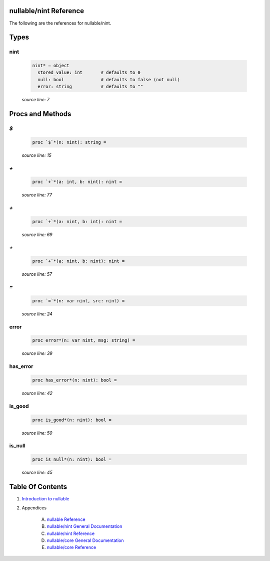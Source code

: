 nullable/nint Reference
==============================================================================

The following are the references for nullable/nint.



Types
=====



nint
---------------------------------------------------------

    .. code:: nim

        nint* = object
          stored_value: int       # defaults to 0
          null: bool              # defaults to false (not null)
          error: string           # defaults to ""


    *source line: 7*







Procs and Methods
=================


`$`
---------------------------------------------------------

    .. code:: nim

        proc `$`*(n: nint): string =

    *source line: 15*



`+`
---------------------------------------------------------

    .. code:: nim

        proc `+`*(a: int, b: nint): nint =

    *source line: 77*



`+`
---------------------------------------------------------

    .. code:: nim

        proc `+`*(a: nint, b: int): nint =

    *source line: 69*



`+`
---------------------------------------------------------

    .. code:: nim

        proc `+`*(a: nint, b: nint): nint =

    *source line: 57*



`=`
---------------------------------------------------------

    .. code:: nim

        proc `=`*(n: var nint, src: nint) =

    *source line: 24*



error
---------------------------------------------------------

    .. code:: nim

        proc error*(n: var nint, msg: string) =

    *source line: 39*



has_error
---------------------------------------------------------

    .. code:: nim

        proc has_error*(n: nint): bool =

    *source line: 42*



is_good
---------------------------------------------------------

    .. code:: nim

        proc is_good*(n: nint): bool =

    *source line: 50*



is_null
---------------------------------------------------------

    .. code:: nim

        proc is_null*(n: nint): bool =

    *source line: 45*







Table Of Contents
=================

1. `Introduction to nullable <index.rst>`__
2. Appendices

    A. `nullable Reference <nullable-ref.rst>`__
    B. `nullable/nint General Documentation <nullable-nint-gen.rst>`__
    C. `nullable/nint Reference <nullable-nint-ref.rst>`__
    D. `nullable/core General Documentation <nullable-core-gen.rst>`__
    E. `nullable/core Reference <nullable-core-ref.rst>`__
